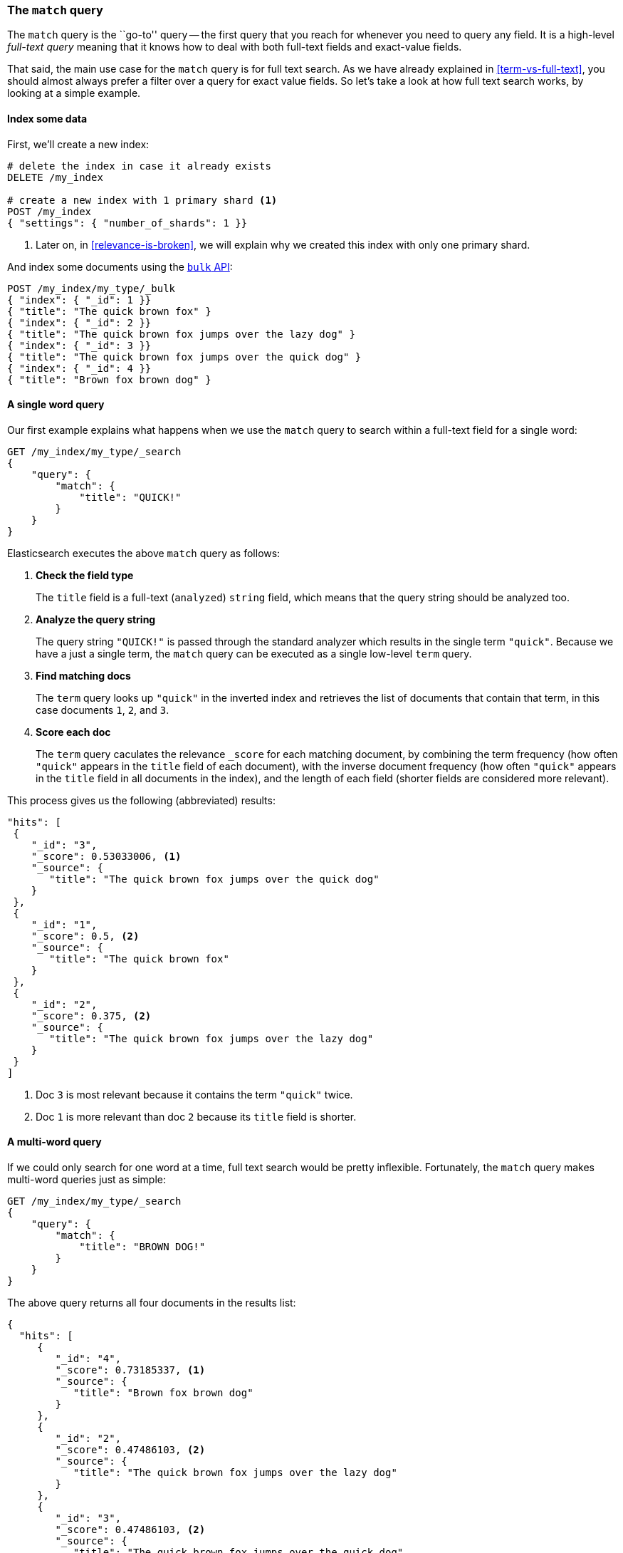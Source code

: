 === The `match` query

The `match` query is the ``go-to'' query -- the first query that you reach for
whenever you need to query any field. It is a high-level _full-text query_
meaning that it knows how to deal with both full-text fields and exact-value
fields.

That said, the main use case for the `match` query is for full text search. As
we have already explained in <<term-vs-full-text>>, you should almost always
prefer a filter over a query for exact value fields. So let's take a look at
how full text search works, by looking at a simple example.

==== Index some data

First, we'll create a new index:

[source,js]
--------------------------------------------------
# delete the index in case it already exists
DELETE /my_index

# create a new index with 1 primary shard <1>
POST /my_index
{ "settings": { "number_of_shards": 1 }}
--------------------------------------------------

<1> Later on, in <<relevance-is-broken>>, we will explain why
    we created this index with only one primary shard.

And index some documents using the <<bulk,`bulk` API>>:

[source,js]
--------------------------------------------------
POST /my_index/my_type/_bulk
{ "index": { "_id": 1 }}
{ "title": "The quick brown fox" }
{ "index": { "_id": 2 }}
{ "title": "The quick brown fox jumps over the lazy dog" }
{ "index": { "_id": 3 }}
{ "title": "The quick brown fox jumps over the quick dog" }
{ "index": { "_id": 4 }}
{ "title": "Brown fox brown dog" }
--------------------------------------------------

==== A single word query

Our first example explains what happens when we use the `match` query to
search within a full-text field for a single word:

[source,js]
--------------------------------------------------
GET /my_index/my_type/_search
{
    "query": {
        "match": {
            "title": "QUICK!"
        }
    }
}
--------------------------------------------------

Elasticsearch executes the above `match` query as follows:

1. *Check the field type*
+
The `title` field is a full-text (`analyzed`) `string` field, which means that
the query string should be analyzed too.

2. *Analyze the query string*
+
The query string `"QUICK!"` is passed through the standard analyzer which
results in the single term `"quick"`. Because we have a just a single term,
the `match` query can be executed as a single low-level `term` query.

3. *Find matching docs*
+
The `term` query looks up `"quick"` in the inverted index and retrieves the
list of documents that contain that term, in this case documents `1`, `2`, and
`3`.

4. *Score each doc*
+
The `term` query caculates the relevance `_score` for each matching document,
by combining the term frequency (how often `"quick"` appears in the `title`
field of each document), with the inverse document frequency (how often
`"quick"` appears in the `title` field in all documents in the index), and the
length of each field (shorter fields are considered more relevant).

This process gives us the following (abbreviated) results:

[source,js]
--------------------------------------------------
"hits": [
 {
    "_id": "3",
    "_score": 0.53033006, <1>
    "_source": {
       "title": "The quick brown fox jumps over the quick dog"
    }
 },
 {
    "_id": "1",
    "_score": 0.5, <2>
    "_source": {
       "title": "The quick brown fox"
    }
 },
 {
    "_id": "2",
    "_score": 0.375, <2>
    "_source": {
       "title": "The quick brown fox jumps over the lazy dog"
    }
 }
]
--------------------------------------------------
<1> Doc `3` is most relevant because it contains the term `"quick"` twice.
<2> Doc `1` is more relevant than doc `2` because its `title` field is shorter.


==== A multi-word query

If we could only search for one word at a time, full text search would be
pretty inflexible. Fortunately, the `match` query makes multi-word queries
just as simple:

[source,js]
--------------------------------------------------
GET /my_index/my_type/_search
{
    "query": {
        "match": {
            "title": "BROWN DOG!"
        }
    }
}
--------------------------------------------------

The above query returns all four documents in the results list:

[source,js]
--------------------------------------------------
{
  "hits": [
     {
        "_id": "4",
        "_score": 0.73185337, <1>
        "_source": {
           "title": "Brown fox brown dog"
        }
     },
     {
        "_id": "2",
        "_score": 0.47486103, <2>
        "_source": {
           "title": "The quick brown fox jumps over the lazy dog"
        }
     },
     {
        "_id": "3",
        "_score": 0.47486103, <2>
        "_source": {
           "title": "The quick brown fox jumps over the quick dog"
        }
     },
     {
        "_id": "1",
        "_score": 0.11914785, <3>
        "_source": {
           "title": "The quick brown fox"
        }
     }
  ]
}
--------------------------------------------------

<1> Doc 4 is the most relevant because it contains `"brown"` twice and `"dog"`
    once.

<2> Docs 2 and 3 both contain `"brown"` and `"dog"` once each and the `title`
    field is the same length in both docs, so they have the same score.

<3> Doc 1 matches even though it only contains `"brown"`, not `"dog"`.

Because the `match` query has to look for two terms -- `["brown","dog"]` --
internally it has to execute two `term` queries and combine their individual
results into the overall result. To do this, it wraps the two `term` queries
in a `bool` query, which we will examine in detail in <<bool-query>>.

The important thing to take away from the above is that any document whose
`title` field contains *at least one of the specified terms* will match the
query.  The more terms that match, the more relevant the document.

==== Improving precision

Matching any document which contains *any* of the query terms may result in  a
long tail of seemingly irrelevant results.  It's a shotgun approach to search.
Perhaps we only want to show documents which contain *all* of the query terms.
In other words, instead of `"brown OR dog"` we only want to return documents
that match `"brown AND dog"`.

The `match` query accepts an `operator` parameter which defaults to `"or"`.
You can change it to `"and"` to require that all specified terms must match:

[source,js]
--------------------------------------------------
GET /my_index/my_type/_search
{
    "query": {
        "match": {
            "title": {      <1>
                "query":    "BROWN DOG!",
                "operator": "and"
            }
        }
    }
}
--------------------------------------------------

<1> The structure of the `match` query has to change slightly in order to
    accomodate the `operator` parameter.

The above query would exclude document 1 which only contains one of the two
terms.

==== Controlling precision

The choice between *all* and *any* is a bit too black-or-white. What if the
user specified five query terms and a document contains only four of them?
Setting `"operator"` to `"and"` would exclude this document.

Sometimes that is exactly what you want, but for most full-text search use
cases, you want to include documents which may be relevant but exclude those
that are unlikely to be relevant.  In other words, we want something
inbetween.

The `match` query supports the `minimum_should_match` parameter which allows
you to specify how many terms must match for a document to be considered
relevant.  While you can specify an absolute number of terms, it usually makes
sense to specify a percentage instead as you have no control over how many
words the user may enter:

[source,js]
--------------------------------------------------
GET /my_index/my_type/_search
{
  "query": {
    "match": {
      "title": {
        "query":                "quick brown dog",
        "minimum_should_match": "75%"
      }
    }
  }
}
--------------------------------------------------

When specified as a percentage, `minimum_should_match` does the right thing:
in the example above with three terms, `75%` would be rounded down to `66.6%`
or two out of the three terms. No matter what you set it to, at least one term
must match for a document to be considered a match.

The `minimum_should_match` parameter is very flexible and different rules can
be applied depending on the number of terms the user enters.  For the full
documentation see the
http://www.elasticsearch.org/guide/en/elasticsearch/reference/current/query-dsl-minimum-should-match.html[`minimum_should_match` reference documentation].

To fully understand how the `match` query handles multi-word queries, we need
to examine how to combine multiple queries with the `bool` query.

